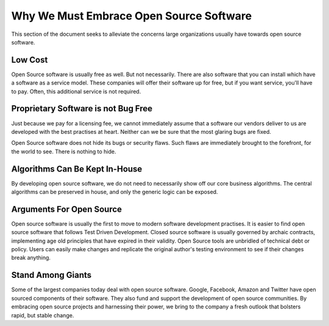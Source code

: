 .. _foss:

=========================================
Why We Must Embrace Open Source Software
=========================================

This section of the document seeks to alleviate the concerns large organizations usually have towards open source software.


---------
Low Cost
---------

Open Source software is usually free as well. But not necessarily. There are also software that you can install which have a software as a service model.
These companies will offer their software up for free, but if you want service, you'll have to pay. Often, this additional service is not required.

--------------------------------------
Proprietary Software is not Bug Free
--------------------------------------

Just because we pay for a licensing fee, we cannot immediately assume that a software our vendors deliver to us are developed with the
best practises at heart. Neither can we be sure that the most glaring bugs are fixed.

Open Source software does not hide its bugs or security flaws. Such flaws are immediately brought to the forefront, for the world to see. There is
nothing to hide.

----------------------------------
Algorithms Can Be Kept In-House
----------------------------------

By developing open source software, we do not need to necessarily show off our core business algorithms. The central algorithms can be preserved in house,
and only the generic logic can be exposed.

----------------------------
Arguments For Open Source
----------------------------

Open source software is usually the first to move to modern software development practises. It is easier to find open source software that follows
Test Driven Development. Closed source software is usually governed by archaic contracts, implementing age old principles that have expired in their
validity. Open Source tools are unbridled of technical debt or policy. Users can easily make changes and replicate the original author's testing environment
to see if their changes break anything.

----------------------------
Stand Among Giants
----------------------------

Some of the largest companies today deal with open source software. Google, Facebook, Amazon and Twitter have open sourced components of their software. They also
fund and support the development of open source communities. By embracing open source projects and harnessing their power, we bring to the company a fresh
outlook that bolsters rapid, but stable change.
